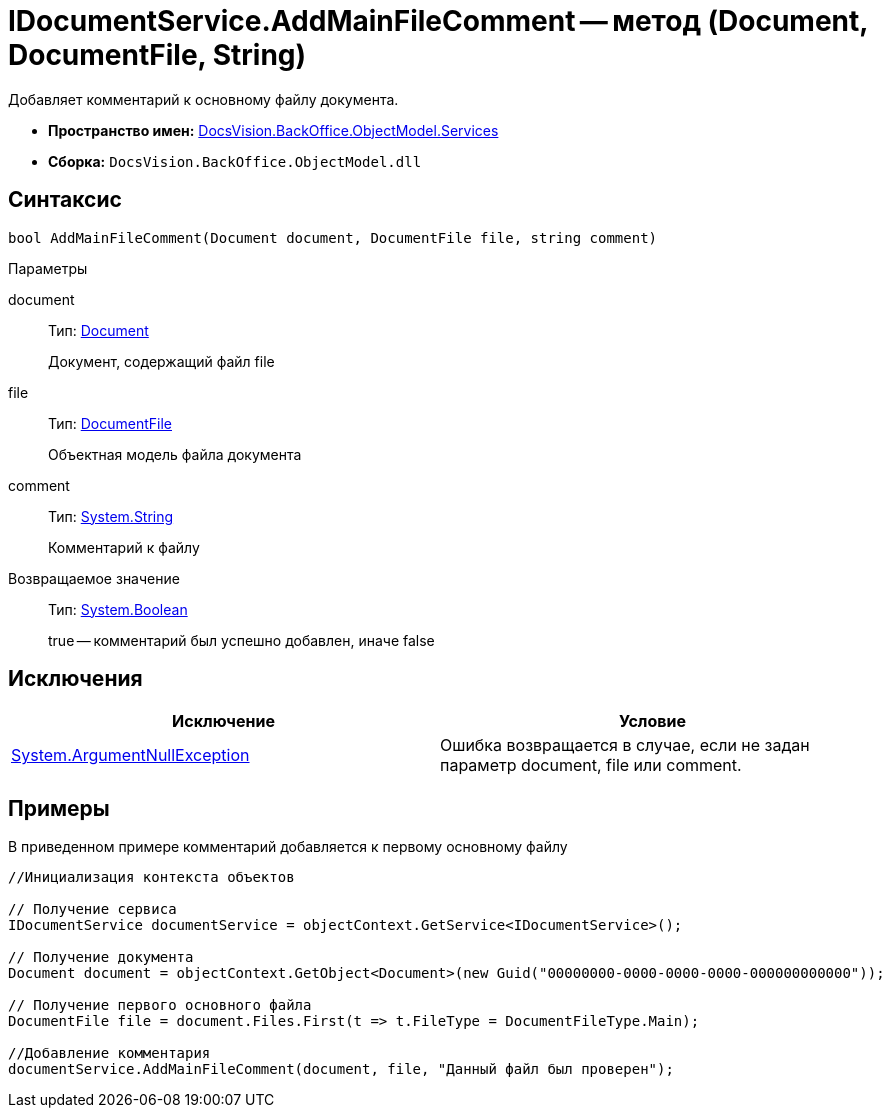 = IDocumentService.AddMainFileComment -- метод (Document, DocumentFile, String)

Добавляет комментарий к основному файлу документа.

* *Пространство имен:* xref:api/DocsVision/BackOffice/ObjectModel/Services/Services_NS.adoc[DocsVision.BackOffice.ObjectModel.Services]
* *Сборка:* `DocsVision.BackOffice.ObjectModel.dll`

== Синтаксис

[source,csharp]
----
bool AddMainFileComment(Document document, DocumentFile file, string comment)
----

Параметры

document::
Тип: xref:api/DocsVision/BackOffice/ObjectModel/Document_CL.adoc[Document]
+
Документ, содержащий файл file
file::
Тип: xref:api/DocsVision/BackOffice/ObjectModel/DocumentFile_CL.adoc[DocumentFile]
+
Объектная модель файла документа
comment::
Тип: http://msdn.microsoft.com/ru-ru/library/system.string.aspx[System.String]
+
Комментарий к файлу

Возвращаемое значение::
Тип: http://msdn.microsoft.com/ru-ru/library/system.boolean.aspx[System.Boolean]
+
true -- комментарий был успешно добавлен, иначе false

== Исключения

[cols=",",options="header"]
|===
|Исключение |Условие
|http://msdn.microsoft.com/ru-ru/library/system.argumentnullexception.aspx[System.ArgumentNullException] |Ошибка возвращается в случае, если не задан параметр document, file или comment.
|===

== Примеры

В приведенном примере комментарий добавляется к первому основному файлу

[source,csharp]
----
//Инициализация контекста объектов

// Получение сервиса
IDocumentService documentService = objectContext.GetService<IDocumentService>();

// Получение документа
Document document = objectContext.GetObject<Document>(new Guid("00000000-0000-0000-0000-000000000000"));

// Получение первого основного файла
DocumentFile file = document.Files.First(t => t.FileType = DocumentFileType.Main);

//Добавление комментария
documentService.AddMainFileComment(document, file, "Данный файл был проверен");
----
